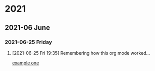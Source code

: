 

* 2021

** 2021-06 June

*** 2021-06-25 Friday
**** [2021-06-25 Fri 19:35] Remembering how this org mode worked...

[[file:~/org-basics.org::*example one][example one]]
